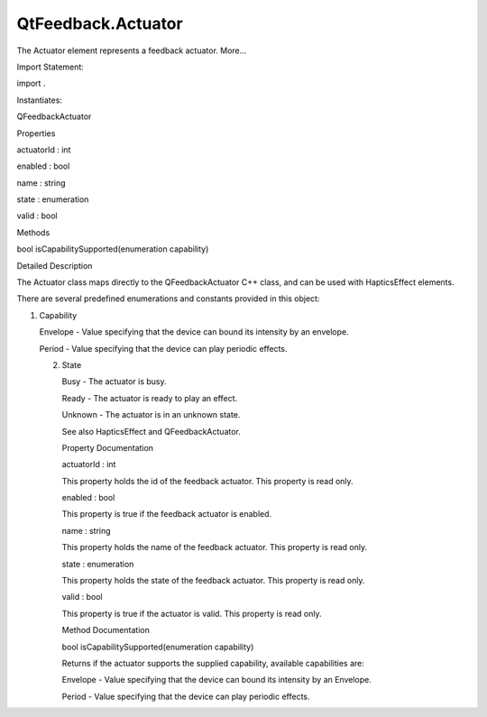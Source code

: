QtFeedback.Actuator
===================

.. raw:: html

   <p>

The Actuator element represents a feedback actuator. More...

.. raw:: html

   </p>

.. raw:: html

   <!-- @@@Actuator -->

.. raw:: html

   <table class="alignedsummary">

.. raw:: html

   <tr>

.. raw:: html

   <td class="memItemLeft rightAlign topAlign">

Import Statement:

.. raw:: html

   </td>

.. raw:: html

   <td class="memItemRight bottomAlign">

import .

.. raw:: html

   </td>

.. raw:: html

   </tr>

.. raw:: html

   <tr>

.. raw:: html

   <td class="memItemLeft rightAlign topAlign">

Instantiates:

.. raw:: html

   </td>

.. raw:: html

   <td class="memItemRight bottomAlign">

QFeedbackActuator

.. raw:: html

   </td>

.. raw:: html

   </tr>

.. raw:: html

   </table>

.. raw:: html

   <ul>

.. raw:: html

   </ul>

.. raw:: html

   <h2 id="properties">

Properties

.. raw:: html

   </h2>

.. raw:: html

   <ul>

.. raw:: html

   <li class="fn">

actuatorId : int

.. raw:: html

   </li>

.. raw:: html

   <li class="fn">

enabled : bool

.. raw:: html

   </li>

.. raw:: html

   <li class="fn">

name : string

.. raw:: html

   </li>

.. raw:: html

   <li class="fn">

state : enumeration

.. raw:: html

   </li>

.. raw:: html

   <li class="fn">

valid : bool

.. raw:: html

   </li>

.. raw:: html

   </ul>

.. raw:: html

   <h2 id="methods">

Methods

.. raw:: html

   </h2>

.. raw:: html

   <ul>

.. raw:: html

   <li class="fn">

bool isCapabilitySupported(enumeration capability)

.. raw:: html

   </li>

.. raw:: html

   </ul>

.. raw:: html

   <!-- $$$Actuator-description -->

.. raw:: html

   <h2 id="details">

Detailed Description

.. raw:: html

   </h2>

.. raw:: html

   </p>

.. raw:: html

   <p>

The Actuator class maps directly to the QFeedbackActuator C++ class, and
can be used with HapticsEffect elements.

.. raw:: html

   </p>

.. raw:: html

   <p>

There are several predefined enumerations and constants provided in this
object:

.. raw:: html

   </p>

.. raw:: html

   <p>

1. Capability

   .. raw:: html

      </p>

   .. raw:: html

      <ul>

   .. raw:: html

      <li>

   Envelope - Value specifying that the device can bound its intensity
   by an envelope.

   .. raw:: html

      </li>

   .. raw:: html

      <li>

   Period - Value specifying that the device can play periodic effects.

   .. raw:: html

      </li>

   .. raw:: html

      </ul>

   .. raw:: html

      <p>

   2. State

      .. raw:: html

         </p>

      .. raw:: html

         <ul>

      .. raw:: html

         <li>

      Busy - The actuator is busy.

      .. raw:: html

         </li>

      .. raw:: html

         <li>

      Ready - The actuator is ready to play an effect.

      .. raw:: html

         </li>

      .. raw:: html

         <li>

      Unknown - The actuator is in an unknown state.

      .. raw:: html

         </li>

      .. raw:: html

         </ul>

      .. raw:: html

         <p>

      See also HapticsEffect and QFeedbackActuator.

      .. raw:: html

         </p>

      .. raw:: html

         <!-- @@@Actuator -->

      .. raw:: html

         <h2>

      Property Documentation

      .. raw:: html

         </h2>

      .. raw:: html

         <!-- $$$actuatorId -->

      .. raw:: html

         <table class="qmlname">

      .. raw:: html

         <tr valign="top" id="actuatorId-prop">

      .. raw:: html

         <td class="tblQmlPropNode">

      .. raw:: html

         <p>

      actuatorId : int

      .. raw:: html

         </p>

      .. raw:: html

         </td>

      .. raw:: html

         </tr>

      .. raw:: html

         </table>

      .. raw:: html

         <p>

      This property holds the id of the feedback actuator. This property
      is read only.

      .. raw:: html

         </p>

      .. raw:: html

         <!-- @@@actuatorId -->

      .. raw:: html

         <table class="qmlname">

      .. raw:: html

         <tr valign="top" id="enabled-prop">

      .. raw:: html

         <td class="tblQmlPropNode">

      .. raw:: html

         <p>

      enabled : bool

      .. raw:: html

         </p>

      .. raw:: html

         </td>

      .. raw:: html

         </tr>

      .. raw:: html

         </table>

      .. raw:: html

         <p>

      This property is true if the feedback actuator is enabled.

      .. raw:: html

         </p>

      .. raw:: html

         <!-- @@@enabled -->

      .. raw:: html

         <table class="qmlname">

      .. raw:: html

         <tr valign="top" id="name-prop">

      .. raw:: html

         <td class="tblQmlPropNode">

      .. raw:: html

         <p>

      name : string

      .. raw:: html

         </p>

      .. raw:: html

         </td>

      .. raw:: html

         </tr>

      .. raw:: html

         </table>

      .. raw:: html

         <p>

      This property holds the name of the feedback actuator. This
      property is read only.

      .. raw:: html

         </p>

      .. raw:: html

         <!-- @@@name -->

      .. raw:: html

         <table class="qmlname">

      .. raw:: html

         <tr valign="top" id="state-prop">

      .. raw:: html

         <td class="tblQmlPropNode">

      .. raw:: html

         <p>

      state : enumeration

      .. raw:: html

         </p>

      .. raw:: html

         </td>

      .. raw:: html

         </tr>

      .. raw:: html

         </table>

      .. raw:: html

         <p>

      This property holds the state of the feedback actuator. This
      property is read only.

      .. raw:: html

         </p>

      .. raw:: html

         <!-- @@@state -->

      .. raw:: html

         <table class="qmlname">

      .. raw:: html

         <tr valign="top" id="valid-prop">

      .. raw:: html

         <td class="tblQmlPropNode">

      .. raw:: html

         <p>

      valid : bool

      .. raw:: html

         </p>

      .. raw:: html

         </td>

      .. raw:: html

         </tr>

      .. raw:: html

         </table>

      .. raw:: html

         <p>

      This property is true if the actuator is valid. This property is
      read only.

      .. raw:: html

         </p>

      .. raw:: html

         <!-- @@@valid -->

      .. raw:: html

         <h2>

      Method Documentation

      .. raw:: html

         </h2>

      .. raw:: html

         <!-- $$$isCapabilitySupported -->

      .. raw:: html

         <table class="qmlname">

      .. raw:: html

         <tr valign="top" id="isCapabilitySupported-method">

      .. raw:: html

         <td class="tblQmlFuncNode">

      .. raw:: html

         <p>

      bool isCapabilitySupported(enumeration capability)

      .. raw:: html

         </p>

      .. raw:: html

         </td>

      .. raw:: html

         </tr>

      .. raw:: html

         </table>

      .. raw:: html

         <p>

      Returns if the actuator supports the supplied capability,
      available capabilities are:

      .. raw:: html

         </p>

      .. raw:: html

         <ul>

      .. raw:: html

         <li>

      Envelope - Value specifying that the device can bound its
      intensity by an Envelope.

      .. raw:: html

         </li>

      .. raw:: html

         <li>

      Period - Value specifying that the device can play periodic
      effects.

      .. raw:: html

         </li>

      .. raw:: html

         </ul>

      .. raw:: html

         <!-- @@@isCapabilitySupported -->
